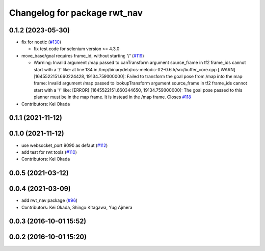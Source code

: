 ^^^^^^^^^^^^^^^^^^^^^^^^^^^^^
Changelog for package rwt_nav
^^^^^^^^^^^^^^^^^^^^^^^^^^^^^

0.1.2 (2023-05-30)
------------------

* fix for noetic (`#130 <https://github.com/tork-a/visualization_rwt//issues/130>`_)

  * fix test code for selenium version >= 4.3.0

* move_base/goal requires frame_id, without starting '/' (`#119 <https://github.com/tork-a/visualization_rwt//issues/119>`_)

  * Warning: Invalid argument /map passed to canTransform argument source_frame in tf2 frame_ids cannot start with a '/' like:
    at line 134 in /tmp/binarydeb/ros-melodic-tf2-0.6.5/src/buffer_core.cpp
    [ WARN] [1645522151.660224428, 19134.759000000]: Failed to transform the goal pose from /map into the map frame: Invalid argument /map passed to lookupTransform argument source_frame in tf2 frame_ids cannot start with a '/' like:
    [ERROR] [1645522151.660344650, 19134.759000000]: The goal pose passed to this planner must be in the map frame.  It is instead in the /map frame.
    Closes `#118 <https://github.com/tork-a/visualization_rwt//issues/118>`_

* Contributors: Kei Okada

0.1.1 (2021-11-12)
------------------

0.1.0 (2021-11-12)
------------------
* use websocket_port 9090 as defaut (`#112 <https://github.com/tork-a/visualization_rwt/issues/112>`_)
* add test for rwt tools (`#110 <https://github.com/tork-a/visualization_rwt/issues/110>`_)
* Contributors: Kei Okada

0.0.5 (2021-03-12)
------------------

0.0.4 (2021-03-09)
------------------
* add rwt_nav package (`#96 <https://github.com/tork-a/visualization_rwt//issues/96>`_)
* Contributors: Kei Okada, Shingo Kitagawa, Yug Ajmera

0.0.3 (2016-10-01 15:52)
------------------------

0.0.2 (2016-10-01 15:20)
------------------------
